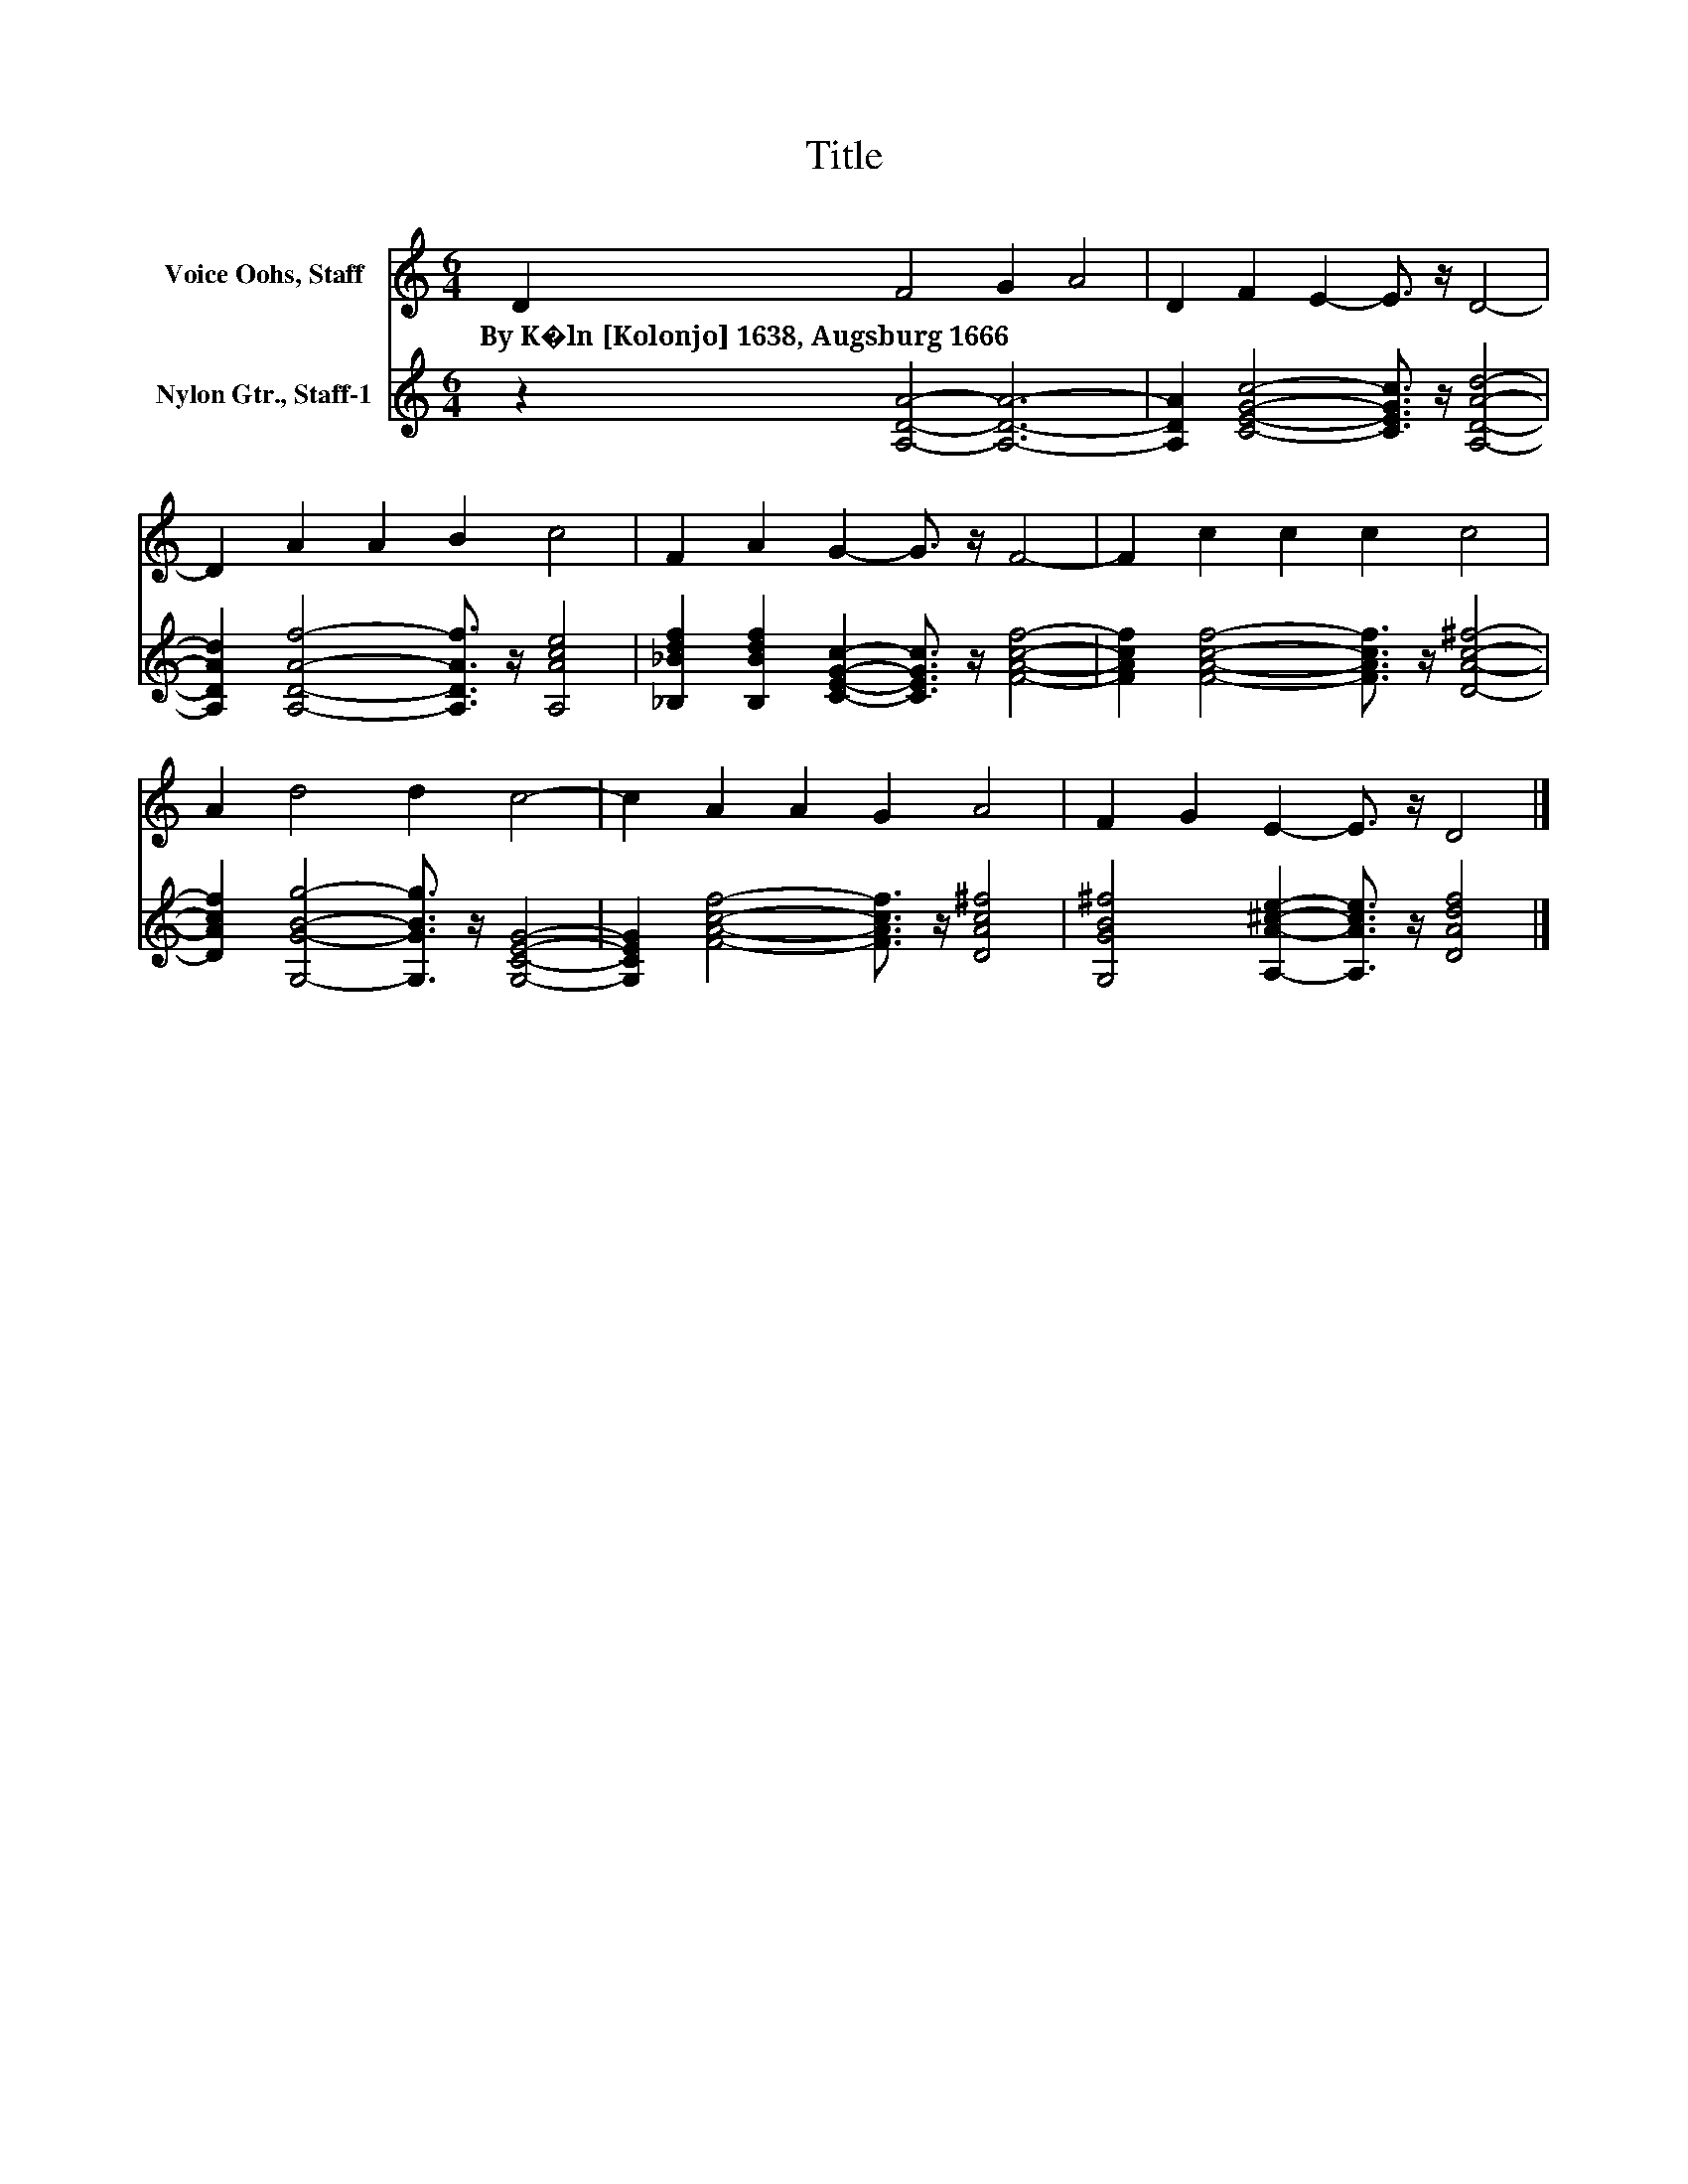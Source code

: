 X:1
T:Title
%%score 1 2
L:1/8
M:6/4
K:C
V:1 treble nm="Voice Oohs, Staff"
V:2 treble nm="Nylon Gtr., Staff-1"
V:1
 D2 F4 G2 A4 | D2 F2 E2- E3/2 z/ D4- | D2 A2 A2 B2 c4 | F2 A2 G2- G3/2 z/ F4- | F2 c2 c2 c2 c4 | %5
w: By~K�ln~[Kolonjo]~1638,~Augsburg~1666 * * *|||||
 A2 d4 d2 c4- | c2 A2 A2 G2 A4 | F2 G2 E2- E3/2 z/ D4 |] %8
w: |||
V:2
 z2 [A,DA]4- [A,DA]6- | [A,DA]2 [CEGc]4- [CEGc]3/2 z/ [A,DAd]4- | %2
 [A,DAd]2 [A,DAf]4- [A,DAf]3/2 z/ [A,Ace]4 | [_B,_Bdf]2 [B,Bdf]2 [CEGc]2- [CEGc]3/2 z/ [FAcf]4- | %4
 [FAcf]2 [FAcf]4- [FAcf]3/2 z/ [DAc^f]4- | [DAcf]2 [G,GBg]4- [G,GBg]3/2 z/ [G,CEG]4- | %6
 [G,CEG]2 [FAcf]4- [FAcf]3/2 z/ [DAc^f]4 | [G,GB^f]4 [A,A^ce]2- [A,Ace]3/2 z/ [DAdf]4 |] %8

